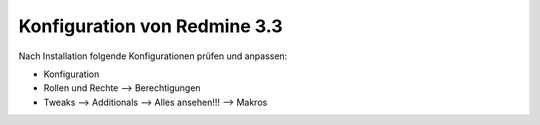 Konfiguration von Redmine 3.3
=============================

Nach Installation folgende Konfigurationen prüfen und anpassen:

* Konfiguration
* Rollen und Rechte --> Berechtigungen
* Tweaks --> Additionals --> Alles ansehen!!! --> Makros
